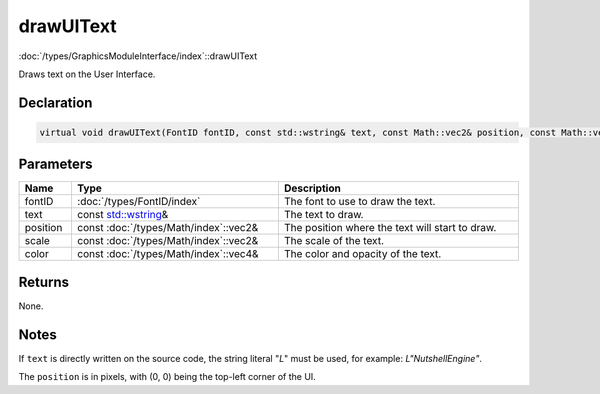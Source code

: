 drawUIText
==========

:doc:`/types/GraphicsModuleInterface/index`::drawUIText

Draws text on the User Interface.

Declaration
-----------

.. code-block:: cpp

	virtual void drawUIText(FontID fontID, const std::wstring& text, const Math::vec2& position, const Math::vec2& scale, const Math::vec4& color) = 0;

Parameters
----------

.. list-table::
	:width: 100%
	:header-rows: 1
	:class: code-table

	* - Name
	  - Type
	  - Description
	* - fontID
	  - :doc:`/types/FontID/index`
	  - The font to use to draw the text.
	* - text
	  - const `std::wstring <https://en.cppreference.com/w/cpp/string/basic_string>`_\&
	  - The text to draw.
	* - position
	  - const :doc:`/types/Math/index`::vec2&
	  - The position where the text will start to draw.
	* - scale
	  - const :doc:`/types/Math/index`::vec2&
	  - The scale of the text.
	* - color
	  - const :doc:`/types/Math/index`::vec4&
	  - The color and opacity of the text.

Returns
-------

None.

Notes
-----

If ``text`` is directly written on the source code, the string literal "*L*" must be used, for example: *L"NutshellEngine"*.

The ``position`` is in pixels, with (0, 0) being the top-left corner of the UI.